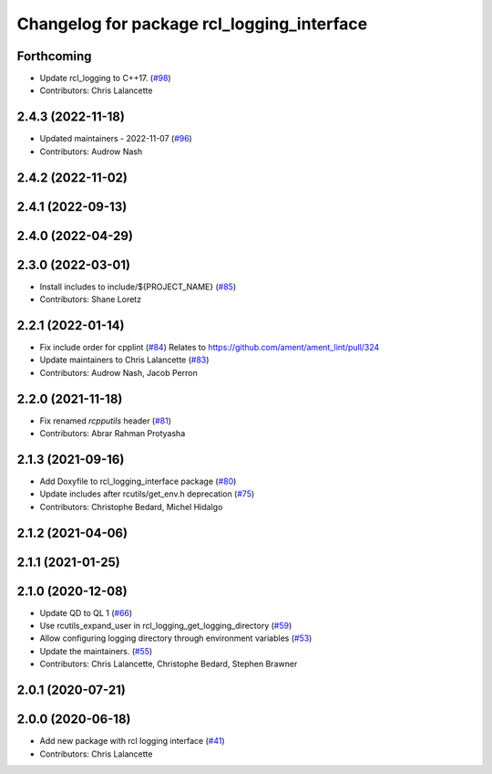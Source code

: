 ^^^^^^^^^^^^^^^^^^^^^^^^^^^^^^^^^^^^^^^^^^^
Changelog for package rcl_logging_interface
^^^^^^^^^^^^^^^^^^^^^^^^^^^^^^^^^^^^^^^^^^^

Forthcoming
-----------
* Update rcl_logging to C++17. (`#98 <https://github.com/ros2/rcl_logging/issues/98>`_)
* Contributors: Chris Lalancette

2.4.3 (2022-11-18)
------------------
* Updated maintainers - 2022-11-07 (`#96 <https://github.com/ros2/rcl_logging/issues/96>`_)
* Contributors: Audrow Nash

2.4.2 (2022-11-02)
------------------

2.4.1 (2022-09-13)
------------------

2.4.0 (2022-04-29)
------------------

2.3.0 (2022-03-01)
------------------
* Install includes to include/${PROJECT_NAME} (`#85 <https://github.com/ros2/rcl_logging/issues/85>`_)
* Contributors: Shane Loretz

2.2.1 (2022-01-14)
------------------
* Fix include order for cpplint (`#84 <https://github.com/ros2/rcl_logging/issues/84>`_)
  Relates to https://github.com/ament/ament_lint/pull/324
* Update maintainers to Chris Lalancette (`#83 <https://github.com/ros2/rcl_logging/issues/83>`_)
* Contributors: Audrow Nash, Jacob Perron

2.2.0 (2021-11-18)
------------------
* Fix renamed `rcpputils` header (`#81 <https://github.com/ros2/rcl_logging/issues/81>`_)
* Contributors: Abrar Rahman Protyasha

2.1.3 (2021-09-16)
------------------
* Add Doxyfile to rcl_logging_interface package (`#80 <https://github.com/ros2/rcl_logging/issues/80>`_)
* Update includes after rcutils/get_env.h deprecation (`#75 <https://github.com/ros2/rcl_logging/issues/75>`_)
* Contributors: Christophe Bedard, Michel Hidalgo

2.1.2 (2021-04-06)
------------------

2.1.1 (2021-01-25)
------------------

2.1.0 (2020-12-08)
------------------
* Update QD to QL 1 (`#66 <https://github.com/ros2/rcl_logging/issues/66>`_)
* Use rcutils_expand_user in rcl_logging_get_logging_directory (`#59 <https://github.com/ros2/rcl_logging/issues/59>`_)
* Allow configuring logging directory through environment variables (`#53 <https://github.com/ros2/rcl_logging/issues/53>`_)
* Update the maintainers. (`#55 <https://github.com/ros2/rcl_logging/issues/55>`_)
* Contributors: Chris Lalancette, Christophe Bedard, Stephen Brawner

2.0.1 (2020-07-21)
------------------

2.0.0 (2020-06-18)
------------------
* Add new package with rcl logging interface (`#41 <https://github.com/ros2/rcl_logging/issues/41>`_)
* Contributors: Chris Lalancette

